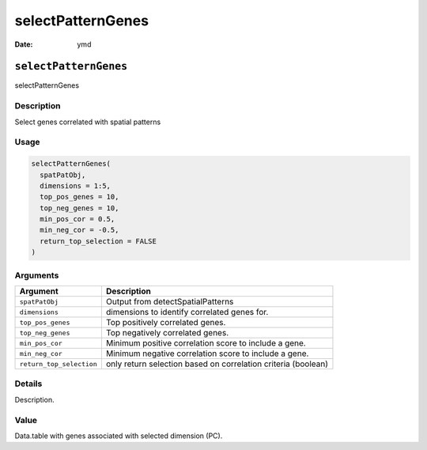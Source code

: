 ==================
selectPatternGenes
==================

:Date: ymd

``selectPatternGenes``
======================

selectPatternGenes

Description
-----------

Select genes correlated with spatial patterns

Usage
-----

.. code:: r

   selectPatternGenes(
     spatPatObj,
     dimensions = 1:5,
     top_pos_genes = 10,
     top_neg_genes = 10,
     min_pos_cor = 0.5,
     min_neg_cor = -0.5,
     return_top_selection = FALSE
   )

Arguments
---------

+-------------------------------+--------------------------------------+
| Argument                      | Description                          |
+===============================+======================================+
| ``spatPatObj``                | Output from detectSpatialPatterns    |
+-------------------------------+--------------------------------------+
| ``dimensions``                | dimensions to identify correlated    |
|                               | genes for.                           |
+-------------------------------+--------------------------------------+
| ``top_pos_genes``             | Top positively correlated genes.     |
+-------------------------------+--------------------------------------+
| ``top_neg_genes``             | Top negatively correlated genes.     |
+-------------------------------+--------------------------------------+
| ``min_pos_cor``               | Minimum positive correlation score   |
|                               | to include a gene.                   |
+-------------------------------+--------------------------------------+
| ``min_neg_cor``               | Minimum negative correlation score   |
|                               | to include a gene.                   |
+-------------------------------+--------------------------------------+
| ``return_top_selection``      | only return selection based on       |
|                               | correlation criteria (boolean)       |
+-------------------------------+--------------------------------------+

Details
-------

Description.

Value
-----

Data.table with genes associated with selected dimension (PC).
